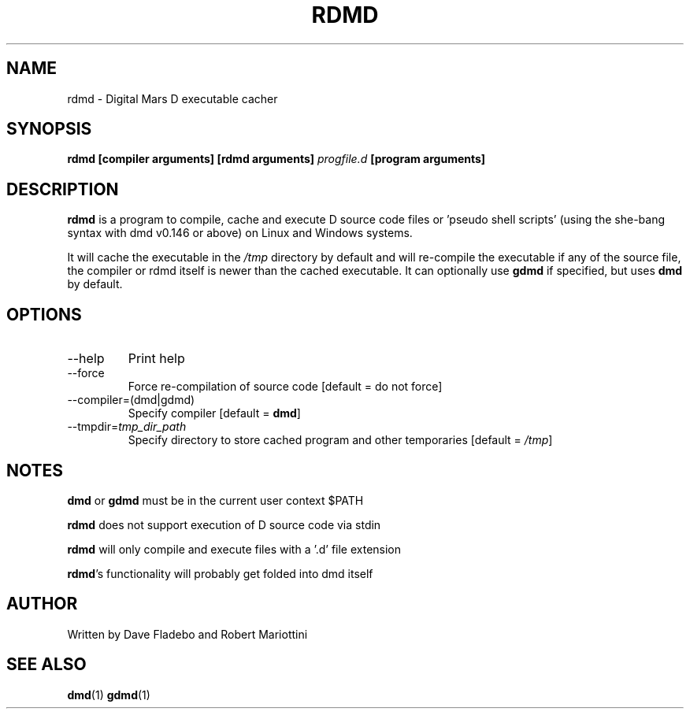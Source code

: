 .TH RDMD 1 "2006-03-12" "Digital Mars" "Digital Mars D"
.SH NAME
rdmd \- Digital Mars D executable cacher

.SH SYNOPSIS
.B rdmd [compiler arguments] [rdmd arguments]
.I progfile.d
.B [program arguments]

.SH DESCRIPTION
.B rdmd
is a program to compile, cache and execute D source code
files or 'pseudo shell scripts' (using the she-bang syntax
with dmd v0.146 or above) on Linux and Windows systems.

It will cache the executable in the
.I /tmp
directory by default and will re-compile the executable if
any of the source file, the compiler or rdmd itself is
newer than the cached executable. It can optionally use
.B gdmd
if specified, but uses
.B dmd
by default.

.SH OPTIONS
.IP --help
Print help

.IP --force
Force re-compilation of source code [default = do not
force]

.IP --compiler=(dmd|gdmd)
Specify compiler [default = \fBdmd\fR]

.IP --tmpdir=\fItmp_dir_path\fR
Specify directory to store cached program and other
temporaries [default = \fI/tmp\fR]

.SH NOTES
.B dmd
or
.B gdmd
must be in the current user context $PATH
.PP

.B rdmd
does not support execution of D source code via stdin
.PP

.B rdmd
will only compile and execute files with a '.d' file
extension
.PP

\fBrdmd\fR's functionality will probably get folded into
dmd itself

.SH AUTHOR
Written by Dave Fladebo and Robert Mariottini

.SH "SEE ALSO"
.BR dmd (1)
.BR gdmd (1)
